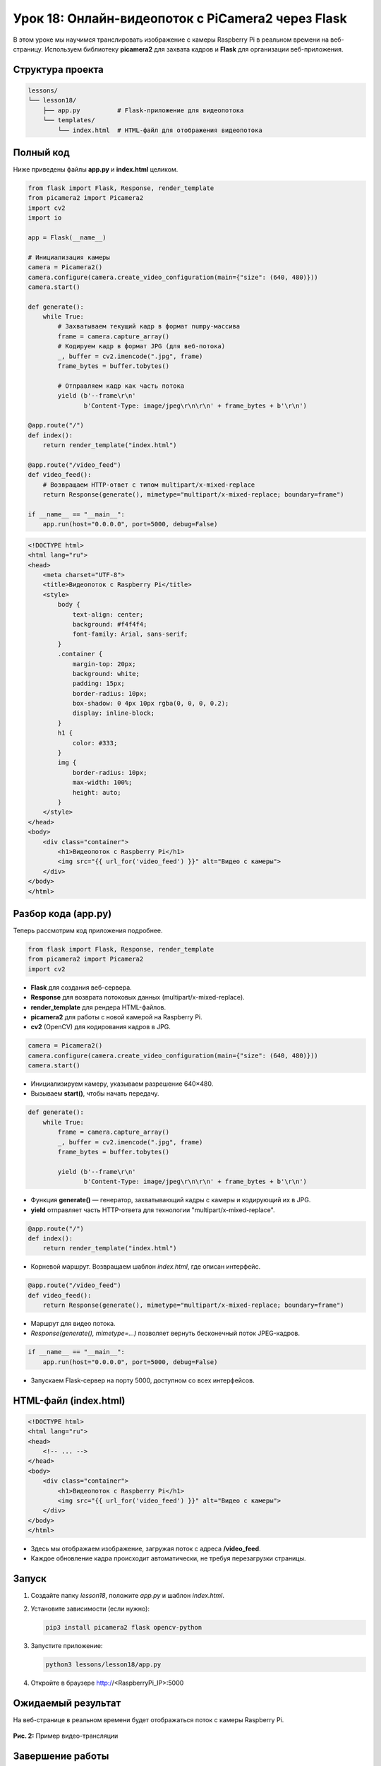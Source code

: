 ====================================================
Урок 18: Онлайн-видеопоток с PiCamera2 через Flask
====================================================

В этом уроке мы научимся транслировать изображение с камеры Raspberry Pi в реальном времени на веб-страницу. Используем библиотеку **picamera2** для захвата кадров и **Flask** для организации веб-приложения.

Структура проекта
-----------------
.. code-block:: bash

   lessons/
   └── lesson18/
       ├── app.py          # Flask-приложение для видеопотока
       └── templates/
           └── index.html  # HTML-файл для отображения видеопотока

Полный код
----------
Ниже приведены файлы **app.py** и **index.html** целиком.

.. code-block:: python

   from flask import Flask, Response, render_template
   from picamera2 import Picamera2
   import cv2
   import io

   app = Flask(__name__)

   # Инициализация камеры
   camera = Picamera2()
   camera.configure(camera.create_video_configuration(main={"size": (640, 480)}))
   camera.start()

   def generate():
       while True:
           # Захватываем текущий кадр в формат numpy-массива
           frame = camera.capture_array()
           # Кодируем кадр в формат JPG (для веб-потока)
           _, buffer = cv2.imencode(".jpg", frame)
           frame_bytes = buffer.tobytes()

           # Отправляем кадр как часть потока
           yield (b'--frame\r\n'
                  b'Content-Type: image/jpeg\r\n\r\n' + frame_bytes + b'\r\n')

   @app.route("/")
   def index():
       return render_template("index.html")

   @app.route("/video_feed")
   def video_feed():
       # Возвращаем HTTP-ответ с типом multipart/x-mixed-replace
       return Response(generate(), mimetype="multipart/x-mixed-replace; boundary=frame")

   if __name__ == "__main__":
       app.run(host="0.0.0.0", port=5000, debug=False)

.. code-block:: html

   <!DOCTYPE html>
   <html lang="ru">
   <head>
       <meta charset="UTF-8">
       <title>Видеопоток с Raspberry Pi</title>
       <style>
           body {
               text-align: center;
               background: #f4f4f4;
               font-family: Arial, sans-serif;
           }
           .container {
               margin-top: 20px;
               background: white;
               padding: 15px;
               border-radius: 10px;
               box-shadow: 0 4px 10px rgba(0, 0, 0, 0.2);
               display: inline-block;
           }
           h1 {
               color: #333;
           }
           img {
               border-radius: 10px;
               max-width: 100%;
               height: auto;
           }
       </style>
   </head>
   <body>
       <div class="container">
           <h1>Видеопоток с Raspberry Pi</h1>
           <img src="{{ url_for('video_feed') }}" alt="Видео с камеры">
       </div>
   </body>
   </html>

Разбор кода (app.py)
---------------------
Теперь рассмотрим код приложения подробнее.

.. code-block:: python

   from flask import Flask, Response, render_template
   from picamera2 import Picamera2
   import cv2

- **Flask** для создания веб-сервера.
- **Response** для возврата потоковых данных (multipart/x-mixed-replace).
- **render_template** для рендера HTML-файлов.
- **picamera2** для работы с новой камерой на Raspberry Pi.
- **cv2** (OpenCV) для кодирования кадров в JPG.

.. code-block:: python

   camera = Picamera2()
   camera.configure(camera.create_video_configuration(main={"size": (640, 480)}))
   camera.start()

- Инициализируем камеру, указываем разрешение 640×480.
- Вызываем **start()**, чтобы начать передачу.

.. code-block:: python

   def generate():
       while True:
           frame = camera.capture_array()
           _, buffer = cv2.imencode(".jpg", frame)
           frame_bytes = buffer.tobytes()

           yield (b'--frame\r\n'
                  b'Content-Type: image/jpeg\r\n\r\n' + frame_bytes + b'\r\n')

- Функция **generate()** — генератор, захватывающий кадры с камеры и кодирующий их в JPG.
- **yield** отправляет часть HTTP-ответа для технологии "multipart/x-mixed-replace".

.. code-block:: python

   @app.route("/")
   def index():
       return render_template("index.html")

- Корневой маршрут. Возвращаем шаблон `index.html`, где описан интерфейс.

.. code-block:: python

   @app.route("/video_feed")
   def video_feed():
       return Response(generate(), mimetype="multipart/x-mixed-replace; boundary=frame")

- Маршрут для видео потока.
- `Response(generate(), mimetype=...)` позволяет вернуть бесконечный поток JPEG-кадров.

.. code-block:: python

   if __name__ == "__main__":
       app.run(host="0.0.0.0", port=5000, debug=False)

- Запускаем Flask-сервер на порту 5000, доступном со всех интерфейсов.

HTML-файл (index.html)
----------------------

.. code-block:: html

   <!DOCTYPE html>
   <html lang="ru">
   <head>
       <!-- ... -->
   </head>
   <body>
       <div class="container">
           <h1>Видеопоток с Raspberry Pi</h1>
           <img src="{{ url_for('video_feed') }}" alt="Видео с камеры">
       </div>
   </body>
   </html>

- Здесь мы отображаем изображение, загружая поток с адреса **/video_feed**.
- Каждое обновление кадра происходит автоматически, не требуя перезагрузки страницы.

Запуск
------
1. Создайте папку `lesson18`, положите `app.py` и шаблон `index.html`.
2. Установите зависимости (если нужно):

   .. code-block:: bash

      pip3 install picamera2 flask opencv-python

3. Запустите приложение:

   .. code-block:: bash

      python3 lessons/lesson18/app.py

4. Откройте в браузере http://<RaspberryPi_IP>:5000

Ожидаемый результат
-------------------
На веб-странице в реальном времени будет отображаться поток с камеры Raspberry Pi.

.. figure:: images/picamera2_flask_stream.png
   :width: 50%
   :align: center

   **Рис. 2:** Пример видео-трансляции

Завершение работы
-----------------
Нажмите **Ctrl + C** в терминале, чтобы остановить сервер и завершить работу. Теперь вы умеете раздавать видеопоток с Raspberry Pi в браузер, используя Flask и Picamera2.
